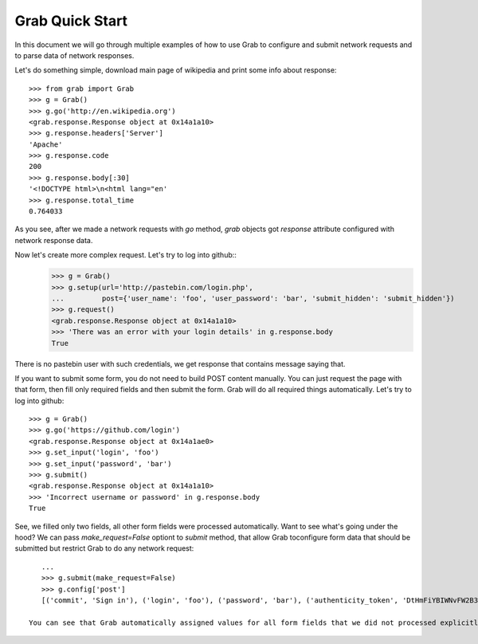 .. _grab_quickstart:

Grab Quick Start
================

In this document we will go through multiple examples of how to use Grab to configure and submit network requests and to parse data of network responses.

Let's do something simple, download main page of wikipedia and print some info about response::

    >>> from grab import Grab
    >>> g = Grab()
    >>> g.go('http://en.wikipedia.org')
    <grab.response.Response object at 0x14a1a10>
    >>> g.response.headers['Server']
    'Apache'
    >>> g.response.code
    200
    >>> g.response.body[:30]
    '<!DOCTYPE html>\n<html lang="en'
    >>> g.response.total_time
    0.764033

As you see, after we made a network requests with `go` method, `grab` objects got `response` attribute configured with network response data.

Now let's create more complex request. Let's try to log into github::
    >>> g = Grab()
    >>> g.setup(url='http://pastebin.com/login.php',
    ...         post={'user_name': 'foo', 'user_password': 'bar', 'submit_hidden': 'submit_hidden'})
    >>> g.request()
    <grab.response.Response object at 0x14a1a10>
    >>> 'There was an error with your login details' in g.response.body
    True

There is no pastebin user with such credentials, we get response that contains message saying that.

If you want to submit some form, you do not need to build POST content manually. You can just request the page with that form, then fill only required fields and then submit the form. Grab will do all required things automatically. Let's try to log into github::

    >>> g = Grab()
    >>> g.go('https://github.com/login')
    <grab.response.Response object at 0x14a1ae0>
    >>> g.set_input('login', 'foo')
    >>> g.set_input('password', 'bar')
    >>> g.submit()
    <grab.response.Response object at 0x14a1a10>
    >>> 'Incorrect username or password' in g.response.body
    True

See, we filled only two fields, all other form fields were processed automatically. Want to see what's going under the hood? We can pass `make_request=False` optiont to `submit` method, that allow Grab toconfigure form data that should be submitted but restrict Grab to do any network request::

    ...
    >>> g.submit(make_request=False)
    >>> g.config['post']
    [('commit', 'Sign in'), ('login', 'foo'), ('password', 'bar'), ('authenticity_token', 'DtHmFiYBIWNvFW2B3yg/+NUCJR/O8B2QbgDl00Z8wKw=')]
    
 You can see that Grab automatically assigned values for all form fields that we did not processed explicitly

